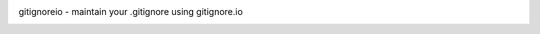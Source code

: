 gitignoreio - maintain your .gitignore using gitignore.io
 ==============================================================================	 ==============================================================================

|AppVeyor|_ |Pythons| |GitHub|_

.. |AppVeyor| image:: https://ci.appveyor.com/api/projects/status/smawakb47cc59joy/branch/master?svg=true
   :alt: AppVeyor build status
.. _AppVeyor: https://ci.appveyor.com/project/KyleAltendorf/gitignoreio

.. |Pythons| image:: https://img.shields.io/pypi/pyversions/gitignoreio.svg
   :alt: supported Python versions

.. |GitHub| image:: https://img.shields.io/github/last-commit/altendky/gitignoreio/master.svg
   :alt: Source on GitHub
.. _GitHub: https://github.com/altendky/gitignoreio
